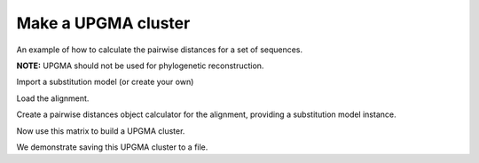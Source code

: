 Make a UPGMA cluster
====================

.. sectionauthor:: Catherine Lozupone

An example of how to calculate the pairwise distances for a set of sequences.

**NOTE:** UPGMA should not be used for phylogenetic reconstruction.

.. doctest::

    >>> from cogent3 import LoadSeqs
    >>> from cogent3.phylo import distance
    >>> from cogent3.cluster.UPGMA import upgma

Import a substitution model (or create your own)

.. doctest::

    >>> from cogent3.evolve.models import HKY85

Load the alignment.

.. doctest::

    >>> al = LoadSeqs("data/test.paml")

Create a pairwise distances object calculator for the alignment, providing a substitution model instance.

.. doctest::

    >>> d = distance.EstimateDistances(al, submodel= HKY85())
    >>> d.run()

Now use this matrix to build a UPGMA cluster.

.. doctest::

    >>> mycluster = upgma(d.get_pairwise_distances())
    >>> print(mycluster.ascii_art())
                                  /-NineBande
                        /edge.1--|
                       |         |          /-HowlerMon
              /edge.0--|          \edge.2--|
             |         |                    \-Human
    -root----|         |
             |          \-DogFaced
             |
              \-Mouse

We demonstrate saving this UPGMA cluster to a file.

.. doctest::

    >>> mycluster.write('test_upgma.tree')

..
    We don't actually want to keep that file now, so I'm importing the ``os`` module to delete it.

.. doctest::
    :hide:

    >>> import os
    >>> os.remove('test_upgma.tree')
